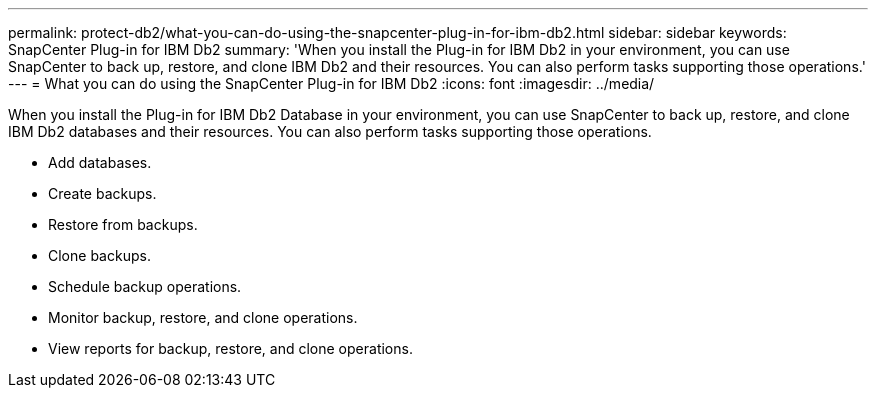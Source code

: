 ---
permalink: protect-db2/what-you-can-do-using-the-snapcenter-plug-in-for-ibm-db2.html
sidebar: sidebar
keywords: SnapCenter Plug-in for IBM Db2
summary: 'When you install the Plug-in for IBM Db2 in your environment, you can use SnapCenter to back up, restore, and clone IBM Db2 and their resources. You can also perform tasks supporting those operations.'
---
= What you can do using the SnapCenter Plug-in for IBM Db2
:icons: font
:imagesdir: ../media/

[.lead]
When you install the Plug-in for IBM Db2 Database in your environment, you can use SnapCenter to back up, restore, and clone IBM Db2 databases and their resources. You can also perform tasks supporting those operations.

* Add databases.
* Create backups.
* Restore from backups.
* Clone backups.
* Schedule backup operations.
* Monitor backup, restore, and clone operations.
* View reports for backup, restore, and clone operations.
